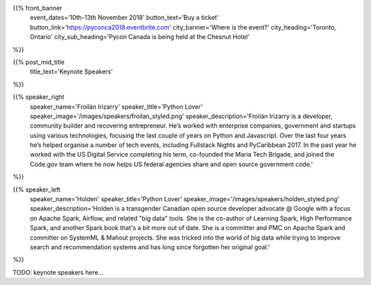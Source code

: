 .. title: PyCon Canada 2018
.. slug: index_temp
.. date: 2018-08-23 20:27:22 UTC+04:00
.. type: text
.. template: landing_page.tmpl

{{% front_banner
    event_dates='10th-13th November 2018'
    button_text='Buy a ticket'
    button_link='https://pyconca2018.eventbrite.com'
    city_banner='Where is the event?'
    city_heading='Toronto, Ontario'
    city_sub_heading='Pycon Canada is being held at the Chesnut Hotel'
%}}

{{% post_mid_title
    title_text='Keynote Speakers'
%}}

{{% speaker_right 
    speaker_name='Froilán Irizarry'
    speaker_title='Python Lover'
    speaker_image='/images/speakers/froilan_styled.png'
    speaker_description='Froilán Irizarry is a developer, community builder and 
    recovering entrepreneur. He’s worked with enterprise companies, government 
    and startups using various technologies, focusing the last couple of years 
    on Python and Javascript. Over the last four years he’s helped organise a 
    number of tech events, including Fullstack Nights and PyCaribbean 2017. In 
    the past year he worked with the US Digital Service completing his term, 
    co-founded the Maria Tech Brigade, and joined the Code.gov team where he 
    now helps US federal agencies share and open source government code.'
%}}


{{% speaker_left 
    speaker_name='Holden'
    speaker_title='Python Lover'
    speaker_image='/images/speakers/holden_styled.png'
    speaker_description='Holden is a transgender Canadian open source developer 
    advocate @ Google with a focus on Apache Spark, Airflow, and related "big 
    data" tools. She is the co-author of Learning Spark, High Performance 
    Spark, and another Spark book that\'s a bit more out of date. She is a 
    committer and PMC on Apache Spark and committer on SystemML & Mahout 
    projects. She was tricked into the world of big data while trying to 
    improve search and recommendation systems and has long since forgotten 
    her original goal.'
%}}


TODO: keynote speakers here...

